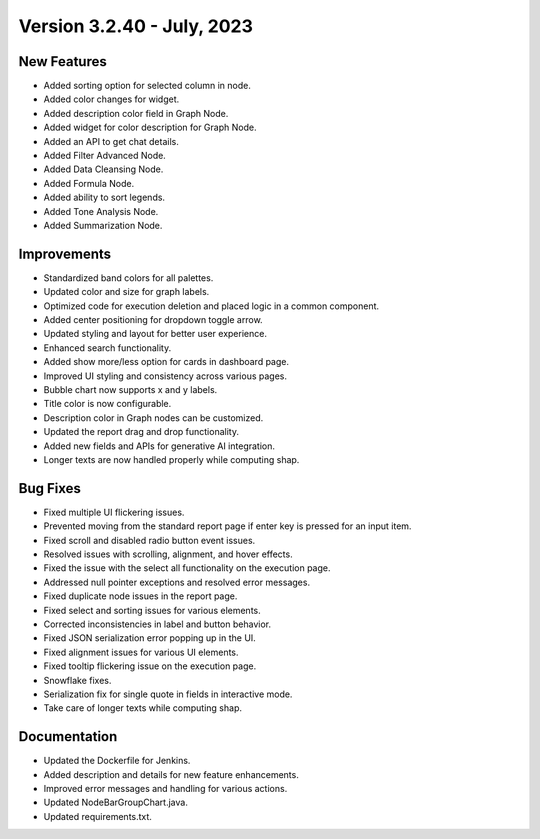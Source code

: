 Version 3.2.40 - July, 2023
==================================

New Features
--------------
* Added sorting option for selected column in node.
* Added color changes for widget.
* Added description color field in Graph Node.
* Added widget for color description for Graph Node.
* Added an API to get chat details.
* Added Filter Advanced Node.
* Added Data Cleansing Node.
* Added Formula Node.
* Added ability to sort legends.
* Added Tone Analysis Node.
* Added Summarization Node.

Improvements
--------------
* Standardized band colors for all palettes.
* Updated color and size for graph labels.
* Optimized code for execution deletion and placed logic in a common component.
* Added center positioning for dropdown toggle arrow.
* Updated styling and layout for better user experience.
* Enhanced search functionality.
* Added show more/less option for cards in dashboard page.
* Improved UI styling and consistency across various pages.
* Bubble chart now supports x and y labels.
* Title color is now configurable.
* Description color in Graph nodes can be customized.
* Updated the report drag and drop functionality.
* Added new fields and APIs for generative AI integration.
* Longer texts are now handled properly while computing shap.

Bug Fixes
--------------
* Fixed multiple UI flickering issues.
* Prevented moving from the standard report page if enter key is pressed for an input item.
* Fixed scroll and disabled radio button event issues.
* Resolved issues with scrolling, alignment, and hover effects.
* Fixed the issue with the select all functionality on the execution page.
* Addressed null pointer exceptions and resolved error messages.
* Fixed duplicate node issues in the report page.
* Fixed select and sorting issues for various elements.
* Corrected inconsistencies in label and button behavior.
* Fixed JSON serialization error popping up in the UI.
* Fixed alignment issues for various UI elements.
* Fixed tooltip flickering issue on the execution page.
* Snowflake fixes.
* Serialization fix for single quote in fields in interactive mode.
* Take care of longer texts while computing shap.

Documentation
--------------
* Updated the Dockerfile for Jenkins.
* Added description and details for new feature enhancements.
* Improved error messages and handling for various actions.
* Updated NodeBarGroupChart.java.
* Updated requirements.txt.

